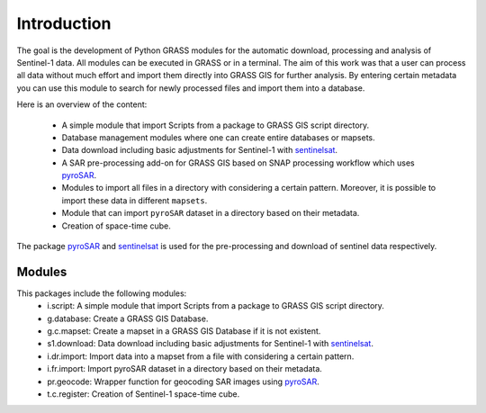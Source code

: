 Introduction
============
The goal is the development of Python GRASS modules for the automatic download, processing and analysis of Sentinel-1
data. All modules can be executed in GRASS or in a terminal. The aim of this work was that a user can process all data
without much effort and import them directly into GRASS GIS for further analysis. By entering certain metadata you can
use this module to search for newly processed files and import them into a database.


Here is an overview of the content:

    * A simple module that import Scripts from a package to GRASS GIS script directory.
    * Database management modules where one can create entire databases or mapsets.
    * Data download including basic adjustments for Sentinel-1 with `sentinelsat`_.
    * A SAR pre-processing add-on for GRASS GIS based on SNAP processing workflow which uses `pyroSAR`_.
    * Modules to import all files in a directory with considering a certain pattern.  Moreover, it is possible to import
      these data in different ``mapsets``.
    * Module that can import ``pyroSAR`` dataset in a directory based on their metadata.
    * Creation of space-time cube.

The package `pyroSAR`_ and `sentinelsat`_ is used for the pre-processing and download of sentinel data respectively.

Modules
-------
This packages include the following modules:
    * i.script: A simple module that import Scripts from a package to GRASS GIS script directory.
    * g.database: Create a GRASS GIS Database.
    * g.c.mapset: Create a mapset in a GRASS GIS Database if it is not existent.
    * s1.download: Data download including basic adjustments for Sentinel-1 with `sentinelsat`_.
    * i.dr.import: Import data into a mapset from a file with considering a certain pattern.
    * i.fr.import: Import pyroSAR dataset in a directory based on their metadata.
    * pr.geocode: Wrapper function for geocoding SAR images using `pyroSAR`_.
    * t.c.register: Creation of Sentinel-1 space-time cube.

.. _pyroSAR: https://github.com/johntruckenbrodt/pyroSAR
.. _sentinelsat: https://github.com/sentinelsat/sentinelsat